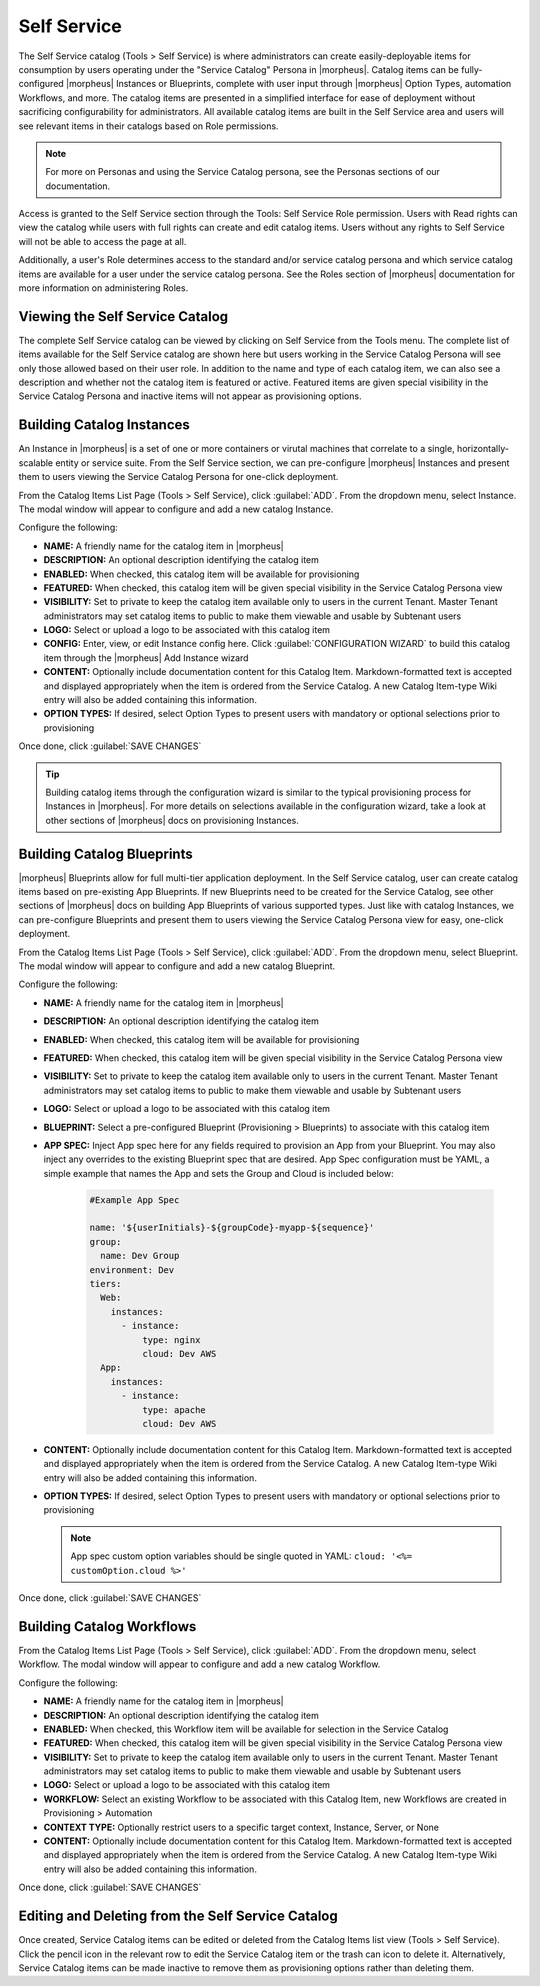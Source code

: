 Self Service
============

The Self Service catalog (Tools > Self Service) is where administrators can create easily-deployable items for consumption by users operating under the "Service Catalog" Persona in |morpheus|. Catalog items can be fully-configured |morpheus| Instances or Blueprints, complete with user input through |morpheus| Option Types, automation Workflows, and more. The catalog items are presented in a simplified interface for ease of deployment without sacrificing configurability for administrators. All available catalog items are built in the Self Service area and users will see relevant items in their catalogs based on Role permissions.

.. NOTE:: For more on Personas and using the Service Catalog persona, see the Personas sections of our documentation.

Access is granted to the Self Service section through the Tools: Self Service Role permission. Users with Read rights can view the catalog while users with full rights can create and edit catalog items. Users without any rights to Self Service will not be able to access the page at all.

Additionally, a user's Role determines access to the standard and/or service catalog persona and which service catalog items are available for a user under the service catalog persona. See the Roles section of |morpheus| documentation for more information on administering Roles.

Viewing the Self Service Catalog
--------------------------------

The complete Self Service catalog can be viewed by clicking on Self Service from the Tools menu. The complete list of items available for the Self Service catalog are shown here but users working in the Service Catalog Persona will see only those allowed based on their user role. In addition to the name and type of each catalog item, we can also see a description and whether not the catalog item is featured or active. Featured items are given special visibility in the Service Catalog Persona and inactive items will not appear as provisioning options.

.. image:: /images/tools/self_service/catalogList.png

Building Catalog Instances
--------------------------

An Instance in |morpheus| is a set of one or more containers or virutal machines that correlate to a single, horizontally-scalable entity or service suite. From the Self Service section, we can pre-configure |morpheus| Instances and present them to users viewing the Service Catalog Persona for one-click deployment.

From the Catalog Items List Page (Tools > Self Service), click :guilabel:`ADD`. From the dropdown menu, select Instance. The modal window will appear to configure and add a new catalog Instance.

.. image:: /images/tools/self_service/createInstance.png

Configure the following:

- **NAME:** A friendly name for the catalog item in |morpheus|
- **DESCRIPTION:** An optional description identifying the catalog item
- **ENABLED:** When checked, this catalog item will be available for provisioning
- **FEATURED:** When checked, this catalog item will be given special visibility in the Service Catalog Persona view
- **VISIBILITY:** Set to private to keep the catalog item available only to users in the current Tenant. Master Tenant administrators may set catalog items to public to make them viewable and usable by Subtenant users
- **LOGO:** Select or upload a logo to be associated with this catalog item
- **CONFIG:** Enter, view, or edit Instance config here. Click :guilabel:`CONFIGURATION WIZARD` to build this catalog item through the |morpheus| Add Instance wizard
- **CONTENT:** Optionally include documentation content for this Catalog Item. Markdown-formatted text is accepted and displayed appropriately when the item is ordered from the Service Catalog. A new Catalog Item-type Wiki entry will also be added containing this information.
- **OPTION TYPES:** If desired, select Option Types to present users with mandatory or optional selections prior to provisioning

Once done, click :guilabel:`SAVE CHANGES`

.. TIP:: Building catalog items through the configuration wizard is similar to the typical provisioning process for Instances in |morpheus|. For more details on selections available in the configuration wizard, take a look at other sections of |morpheus| docs on provisioning Instances.

Building Catalog Blueprints
---------------------------

|morpheus| Blueprints allow for full multi-tier application deployment. In the Self Service catalog, user can create catalog items based on pre-existing App Blueprints. If new Blueprints need to be created for the Service Catalog, see other sections of |morpheus| docs on building App Blueprints of various supported types. Just like with catalog Instances, we can pre-configure Blueprints and present them to users viewing the Service Catalog Persona view for easy, one-click deployment.

From the Catalog Items List Page (Tools > Self Service), click :guilabel:`ADD`. From the dropdown menu, select Blueprint. The modal window will appear to configure and add a new catalog Blueprint.

Configure the following:

- **NAME:** A friendly name for the catalog item in |morpheus|
- **DESCRIPTION:** An optional description identifying the catalog item
- **ENABLED:** When checked, this catalog item will be available for provisioning
- **FEATURED:** When checked, this catalog item will be given special visibility in the Service Catalog Persona view
- **VISIBILITY:** Set to private to keep the catalog item available only to users in the current Tenant. Master Tenant administrators may set catalog items to public to make them viewable and usable by Subtenant users
- **LOGO:** Select or upload a logo to be associated with this catalog item
- **BLUEPRINT:** Select a pre-configured Blueprint (Provisioning > Blueprints) to associate with this catalog item
- **APP SPEC:** Inject App spec here for any fields required to provision an App from your Blueprint. You may also inject any overrides to the existing Blueprint spec that are desired. App Spec configuration must be YAML, a simple example that names the App and sets the Group and Cloud is included below:

    .. code-block:: yaml

      #Example App Spec

      name: '${userInitials}-${groupCode}-myapp-${sequence}'
      group:
        name: Dev Group
      environment: Dev
      tiers:
        Web:
          instances:
            - instance:
                type: nginx
                cloud: Dev AWS
        App:
          instances:
            - instance:
                type: apache
                cloud: Dev AWS

- **CONTENT:** Optionally include documentation content for this Catalog Item. Markdown-formatted text is accepted and displayed appropriately when the item is ordered from the Service Catalog. A new Catalog Item-type Wiki entry will also be added containing this information.
- **OPTION TYPES:** If desired, select Option Types to present users with mandatory or optional selections prior to provisioning

  .. note:: App spec custom option variables should be single quoted in YAML: ``cloud: '<%= customOption.cloud %>'``

Once done, click :guilabel:`SAVE CHANGES`

Building Catalog Workflows
--------------------------

From the Catalog Items List Page (Tools > Self Service), click :guilabel:`ADD`. From the dropdown menu, select Workflow. The modal window will appear to configure and add a new catalog Workflow.

Configure the following:

- **NAME:** A friendly name for the catalog item in |morpheus|
- **DESCRIPTION:** An optional description identifying the catalog item
- **ENABLED:** When checked, this Workflow item will be available for selection in the Service Catalog
- **FEATURED:** When checked, this catalog item will be given special visibility in the Service Catalog Persona view
- **VISIBILITY:** Set to private to keep the catalog item available only to users in the current Tenant. Master Tenant administrators may set catalog items to public to make them viewable and usable by Subtenant users
- **LOGO:** Select or upload a logo to be associated with this catalog item
- **WORKFLOW:** Select an existing Workflow to be associated with this Catalog Item, new Workflows are created in Provisioning > Automation
- **CONTEXT TYPE:** Optionally restrict users to a specific target context, Instance, Server, or None
- **CONTENT:** Optionally include documentation content for this Catalog Item. Markdown-formatted text is accepted and displayed appropriately when the item is ordered from the Service Catalog. A new Catalog Item-type Wiki entry will also be added containing this information.

Once done, click :guilabel:`SAVE CHANGES`

Editing and Deleting from the Self Service Catalog
--------------------------------------------------

Once created, Service Catalog items can be edited or deleted from the Catalog Items list view (Tools > Self Service). Click the pencil icon in the relevant row to edit the Service Catalog item or the trash can icon to delete it. Alternatively, Service Catalog items can be made inactive to remove them as provisioning options rather than deleting them.
